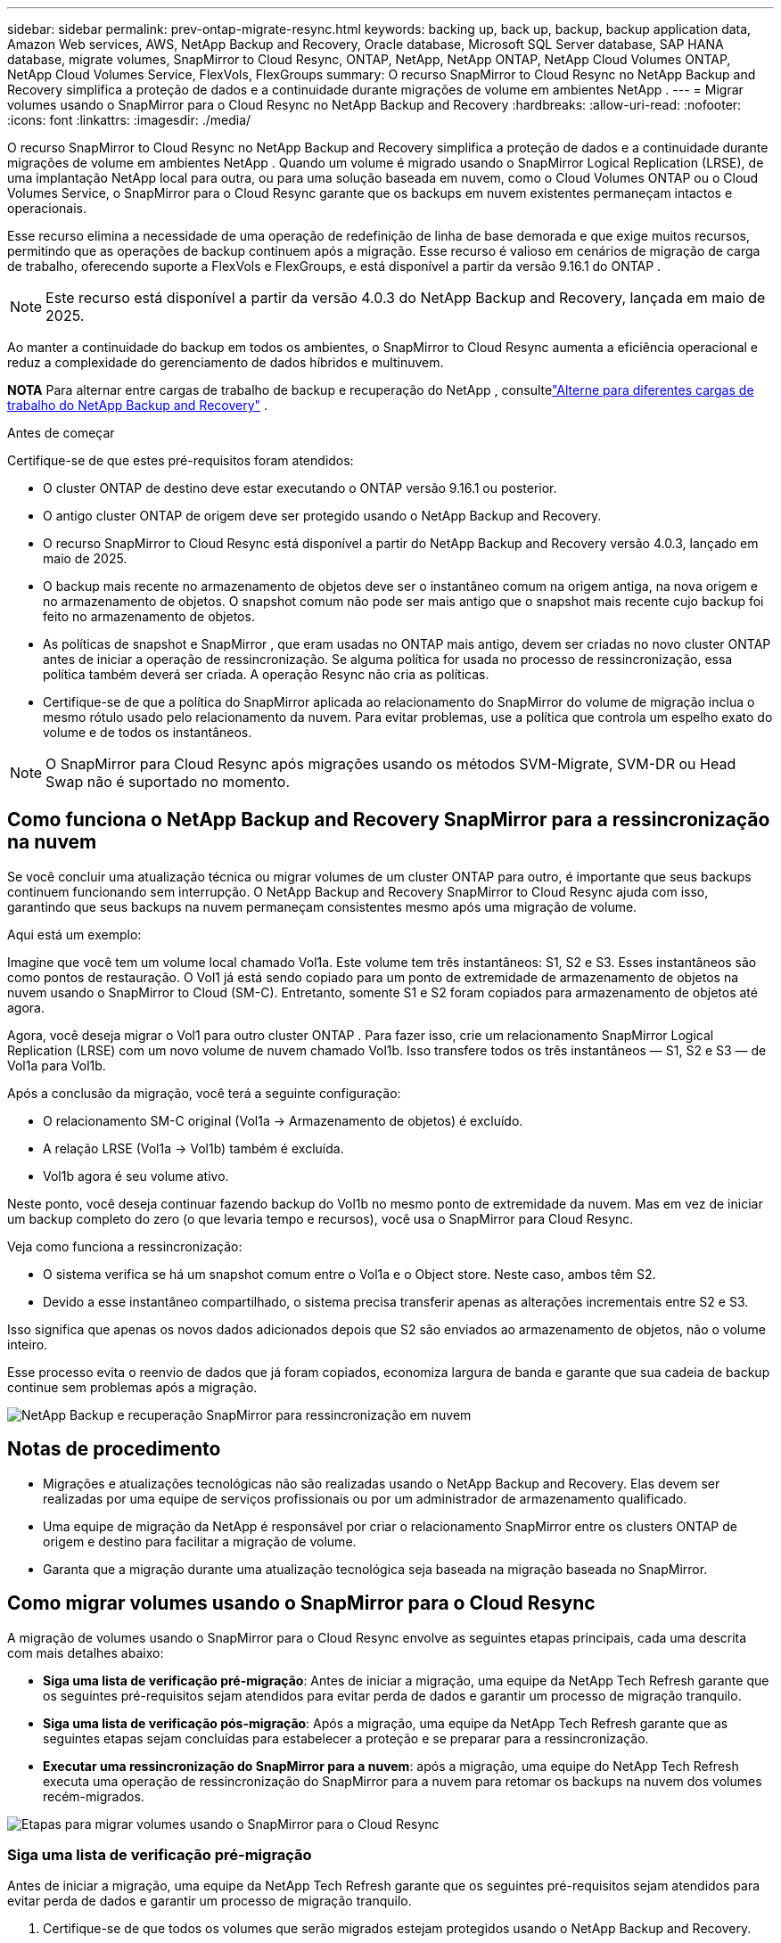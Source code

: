 ---
sidebar: sidebar 
permalink: prev-ontap-migrate-resync.html 
keywords: backing up, back up, backup, backup application data, Amazon Web services, AWS, NetApp Backup and Recovery, Oracle database, Microsoft SQL Server database, SAP HANA database, migrate volumes, SnapMirror to Cloud Resync, ONTAP, NetApp, NetApp ONTAP, NetApp Cloud Volumes ONTAP, NetApp Cloud Volumes Service, FlexVols, FlexGroups 
summary: O recurso SnapMirror to Cloud Resync no NetApp Backup and Recovery simplifica a proteção de dados e a continuidade durante migrações de volume em ambientes NetApp . 
---
= Migrar volumes usando o SnapMirror para o Cloud Resync no NetApp Backup and Recovery
:hardbreaks:
:allow-uri-read: 
:nofooter: 
:icons: font
:linkattrs: 
:imagesdir: ./media/


[role="lead"]
O recurso SnapMirror to Cloud Resync no NetApp Backup and Recovery simplifica a proteção de dados e a continuidade durante migrações de volume em ambientes NetApp .  Quando um volume é migrado usando o SnapMirror Logical Replication (LRSE), de uma implantação NetApp local para outra, ou para uma solução baseada em nuvem, como o Cloud Volumes ONTAP ou o Cloud Volumes Service, o SnapMirror para o Cloud Resync garante que os backups em nuvem existentes permaneçam intactos e operacionais.

Esse recurso elimina a necessidade de uma operação de redefinição de linha de base demorada e que exige muitos recursos, permitindo que as operações de backup continuem após a migração.  Esse recurso é valioso em cenários de migração de carga de trabalho, oferecendo suporte a FlexVols e FlexGroups, e está disponível a partir da versão 9.16.1 do ONTAP .


NOTE: Este recurso está disponível a partir da versão 4.0.3 do NetApp Backup and Recovery, lançada em maio de 2025.

Ao manter a continuidade do backup em todos os ambientes, o SnapMirror to Cloud Resync aumenta a eficiência operacional e reduz a complexidade do gerenciamento de dados híbridos e multinuvem.

[]
====
*NOTA* Para alternar entre cargas de trabalho de backup e recuperação do NetApp , consultelink:br-start-switch-ui.html["Alterne para diferentes cargas de trabalho do NetApp Backup and Recovery"] .

====
.Antes de começar
Certifique-se de que estes pré-requisitos foram atendidos:

* O cluster ONTAP de destino deve estar executando o ONTAP versão 9.16.1 ou posterior.
* O antigo cluster ONTAP de origem deve ser protegido usando o NetApp Backup and Recovery.
* O recurso SnapMirror to Cloud Resync está disponível a partir do NetApp Backup and Recovery versão 4.0.3, lançado em maio de 2025.
* O backup mais recente no armazenamento de objetos deve ser o instantâneo comum na origem antiga, na nova origem e no armazenamento de objetos. O snapshot comum não pode ser mais antigo que o snapshot mais recente cujo backup foi feito no armazenamento de objetos.
* As políticas de snapshot e SnapMirror , que eram usadas no ONTAP mais antigo, devem ser criadas no novo cluster ONTAP antes de iniciar a operação de ressincronização. Se alguma política for usada no processo de ressincronização, essa política também deverá ser criada. A operação Resync não cria as políticas.
* Certifique-se de que a política do SnapMirror aplicada ao relacionamento do SnapMirror do volume de migração inclua o mesmo rótulo usado pelo relacionamento da nuvem. Para evitar problemas, use a política que controla um espelho exato do volume e de todos os instantâneos.



NOTE: O SnapMirror para Cloud Resync após migrações usando os métodos SVM-Migrate, SVM-DR ou Head Swap não é suportado no momento.



== Como funciona o NetApp Backup and Recovery SnapMirror para a ressincronização na nuvem

Se você concluir uma atualização técnica ou migrar volumes de um cluster ONTAP para outro, é importante que seus backups continuem funcionando sem interrupção.  O NetApp Backup and Recovery SnapMirror to Cloud Resync ajuda com isso, garantindo que seus backups na nuvem permaneçam consistentes mesmo após uma migração de volume.

Aqui está um exemplo:

Imagine que você tem um volume local chamado Vol1a.  Este volume tem três instantâneos: S1, S2 e S3.  Esses instantâneos são como pontos de restauração.  O Vol1 já está sendo copiado para um ponto de extremidade de armazenamento de objetos na nuvem usando o SnapMirror to Cloud (SM-C).  Entretanto, somente S1 e S2 foram copiados para armazenamento de objetos até agora.

Agora, você deseja migrar o Vol1 para outro cluster ONTAP .  Para fazer isso, crie um relacionamento SnapMirror Logical Replication (LRSE) com um novo volume de nuvem chamado Vol1b.  Isso transfere todos os três instantâneos — S1, S2 e S3 — de Vol1a para Vol1b.

Após a conclusão da migração, você terá a seguinte configuração:

* O relacionamento SM-C original (Vol1a → Armazenamento de objetos) é excluído.
* A relação LRSE (Vol1a → Vol1b) também é excluída.
* Vol1b agora é seu volume ativo.


Neste ponto, você deseja continuar fazendo backup do Vol1b no mesmo ponto de extremidade da nuvem.  Mas em vez de iniciar um backup completo do zero (o que levaria tempo e recursos), você usa o SnapMirror para Cloud Resync.

Veja como funciona a ressincronização:

* O sistema verifica se há um snapshot comum entre o Vol1a e o Object store.  Neste caso, ambos têm S2.
* Devido a esse instantâneo compartilhado, o sistema precisa transferir apenas as alterações incrementais entre S2 e S3.


Isso significa que apenas os novos dados adicionados depois que S2 são enviados ao armazenamento de objetos, não o volume inteiro.

Esse processo evita o reenvio de dados que já foram copiados, economiza largura de banda e garante que sua cadeia de backup continue sem problemas após a migração.

image:diagram-snapmirror-cloud-resync-migration.png["NetApp Backup e recuperação SnapMirror para ressincronização em nuvem"]



== Notas de procedimento

* Migrações e atualizações tecnológicas não são realizadas usando o NetApp Backup and Recovery.  Elas devem ser realizadas por uma equipe de serviços profissionais ou por um administrador de armazenamento qualificado.
* Uma equipe de migração da NetApp é responsável por criar o relacionamento SnapMirror entre os clusters ONTAP de origem e destino para facilitar a migração de volume.
* Garanta que a migração durante uma atualização tecnológica seja baseada na migração baseada no SnapMirror.




== Como migrar volumes usando o SnapMirror para o Cloud Resync

A migração de volumes usando o SnapMirror para o Cloud Resync envolve as seguintes etapas principais, cada uma descrita com mais detalhes abaixo:

* *Siga uma lista de verificação pré-migração*: Antes de iniciar a migração, uma equipe da NetApp Tech Refresh garante que os seguintes pré-requisitos sejam atendidos para evitar perda de dados e garantir um processo de migração tranquilo.
* *Siga uma lista de verificação pós-migração*: Após a migração, uma equipe da NetApp Tech Refresh garante que as seguintes etapas sejam concluídas para estabelecer a proteção e se preparar para a ressincronização.
* *Executar uma ressincronização do SnapMirror para a nuvem*: após a migração, uma equipe do NetApp Tech Refresh executa uma operação de ressincronização do SnapMirror para a nuvem para retomar os backups na nuvem dos volumes recém-migrados.


image:diagram-snapmirror-cloud-resync-migration-steps.png["Etapas para migrar volumes usando o SnapMirror para o Cloud Resync"]



=== Siga uma lista de verificação pré-migração

Antes de iniciar a migração, uma equipe da NetApp Tech Refresh garante que os seguintes pré-requisitos sejam atendidos para evitar perda de dados e garantir um processo de migração tranquilo.

. Certifique-se de que todos os volumes que serão migrados estejam protegidos usando o NetApp Backup and Recovery.
. Registre UUIDs de instância de volume.  Anote os UUIDs de instância de todos os volumes antes de iniciar a migração.  Esses identificadores são cruciais para operações de mapeamento e ressincronização posteriores.
. Faça um instantâneo final de cada volume para preservar o estado mais recente, antes de excluir qualquer relacionamento do SnapMirror .
. Documentar políticas do SnapMirror .  Registre a política do SnapMirror atualmente anexada ao relacionamento de cada volume.  Isso será necessário mais tarde durante o processo de ressincronização do SnapMirror para a Nuvem.
. Exclua os relacionamentos do SnapMirror Cloud com o armazenamento de objetos.
. Crie um relacionamento SnapMirror padrão com o novo cluster ONTAP para migrar o volume para o novo cluster ONTAP de destino.




=== Siga uma lista de verificação pós-migração

Após a migração, uma equipe de atualização técnica da NetApp garante que as seguintes etapas sejam concluídas para estabelecer a proteção e se preparar para a ressincronização.

. Registre novos UUIDs de instância de volume de todos os volumes migrados no cluster ONTAP de destino.
. Confirme se todas as políticas necessárias do SnapMirror que estavam disponíveis no antigo cluster ONTAP estão configuradas corretamente no novo cluster ONTAP .
. Adicione o novo cluster ONTAP como um sistema na página *Sistemas* do Console.
+

NOTE: O UUID da instância do volume deve ser usado, não o ID do volume. O UUID da instância do volume é um identificador exclusivo que permanece consistente em todas as migrações, enquanto o ID do volume pode mudar após a migração.





=== Execute uma ressincronização do SnapMirror para a nuvem

Após a migração, uma equipe do NetApp Tech Refresh executa uma operação de ressincronização do SnapMirror para a nuvem para retomar os backups na nuvem dos volumes recém-migrados.

. Adicione o novo cluster ONTAP como um sistema na página *Sistemas* do Console.
. Consulte a página Volumes de backup e recuperação do NetApp para garantir que os detalhes do sistema de origem antigo estejam disponíveis.
. Na página Volumes de backup e recuperação da NetApp , selecione *Configurações de backup*.
+
** Na página Configurações de backup, selecione *Exibir tudo*.
** No menu Ações... à direita da _nova_ fonte, selecione *Ressincronizar backup*.


. Na página do sistema Resync, faça o seguinte:
+
.. *Novo sistema de origem*: Entre no novo cluster ONTAP para onde os volumes foram migrados.
.. *Armazenamento de objetos de destino existente*: selecione o armazenamento de objetos de destino que contém os backups do sistema de origem antigo.


. Selecione *Baixar modelo CSV* para baixar a planilha Excel Detalhes da ressincronização.  Use esta planilha para inserir os detalhes dos volumes a serem migrados.  No arquivo CSV, insira os seguintes detalhes:
+
** O UUID da instância do volume antigo do cluster de origem
** O novo UUID da instância de volume do cluster de destino
** A política do SnapMirror a ser aplicada ao novo relacionamento.


. Selecione *Upload* em *Upload Volume Mapping Details* para carregar a planilha CSV concluída na interface de usuário do NetApp Backup and Recovery.
+

NOTE: O UUID da instância do volume deve ser usado, não o ID do volume. O UUID da instância do volume é um identificador exclusivo que permanece consistente em todas as migrações, enquanto o ID do volume pode mudar após a migração.

. Insira as informações de configuração do provedor e da rede necessárias para a operação de ressincronização.
. Selecione *Enviar* para iniciar o processo de validação.
+
O NetApp Backup and Recovery valida se cada volume selecionado para ressincronização é o snapshot mais recente e tem pelo menos um snapshot comum. Isso garante que os volumes estejam prontos para a operação de ressincronização do SnapMirror para a Nuvem.

. Revise os resultados da validação, incluindo os novos nomes dos volumes de origem e o status de ressincronização de cada volume.
. Verifique a elegibilidade do volume. O sistema verifica se os volumes são elegíveis para ressincronização. Se um volume não for elegível, significa que não é o snapshot mais recente ou que nenhum snapshot comum foi encontrado.
+

IMPORTANT: Para garantir que os volumes permaneçam qualificados para a operação SnapMirror to Cloud Resync, faça um snapshot final de cada volume antes de excluir qualquer relacionamento do SnapMirror durante a fase de pré-migração.  Isso preserva o estado mais recente dos dados.

. Selecione *Ressincronizar* para iniciar a operação de ressincronização. O sistema usa o snapshot mais recente e comum para transferir apenas as alterações incrementais, garantindo a continuidade do backup.
. Monitore o processo de ressincronização na página Monitor de tarefas.

